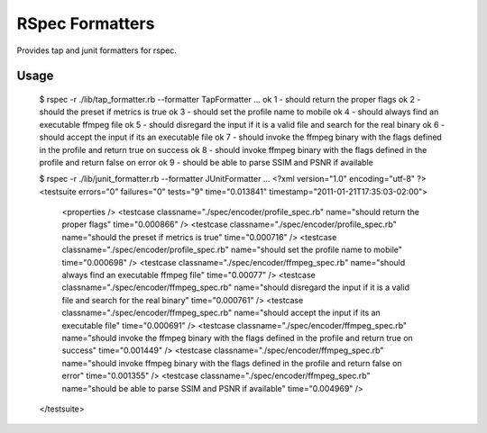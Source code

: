 ================
RSpec Formatters
================

Provides tap and junit formatters for rspec.

Usage
=====

    $ rspec -r ./lib/tap_formatter.rb --formatter TapFormatter ...
    ok 1 - should return the proper flags
    ok 2 - should the preset if metrics is true
    ok 3 - should set the profile name to mobile
    ok 4 - should always find an executable ffmpeg file
    ok 5 - should disregard the input if it is a valid file and search for the real binary
    ok 6 - should accept the input if its an executable file
    ok 7 - should invoke the ffmpeg binary with the flags defined in the profile and return true on success
    ok 8 - should invoke ffmpeg binary with the flags defined in the profile and return false on error
    ok 9 - should be able to parse SSIM and PSNR if available

    $ rspec -r ./lib/junit_formatter.rb --formatter JUnitFormatter ...
    <?xml version="1.0" encoding="utf-8" ?>
    <testsuite errors="0" failures="0" tests="9" time="0.013841" timestamp="2011-01-21T17:35:03-02:00">
      <properties />
      <testcase classname="./spec/encoder/profile_spec.rb" name="should return the proper flags" time="0.000866" />
      <testcase classname="./spec/encoder/profile_spec.rb" name="should the preset if metrics is true" time="0.000716" />
      <testcase classname="./spec/encoder/profile_spec.rb" name="should set the profile name to mobile" time="0.000698" />
      <testcase classname="./spec/encoder/ffmpeg_spec.rb" name="should always find an executable ffmpeg file" time="0.00077" />
      <testcase classname="./spec/encoder/ffmpeg_spec.rb" name="should disregard the input if it is a valid file and search for the real binary" time="0.000761" />
      <testcase classname="./spec/encoder/ffmpeg_spec.rb" name="should accept the input if its an executable file" time="0.000691" />
      <testcase classname="./spec/encoder/ffmpeg_spec.rb" name="should invoke the ffmpeg binary with the flags defined in the profile and return true on success" time="0.001449" />
      <testcase classname="./spec/encoder/ffmpeg_spec.rb" name="should invoke ffmpeg binary with the flags defined in the profile and return false on error" time="0.001355" />
      <testcase classname="./spec/encoder/ffmpeg_spec.rb" name="should be able to parse SSIM and PSNR if available" time="0.004969" />
    </testsuite>

